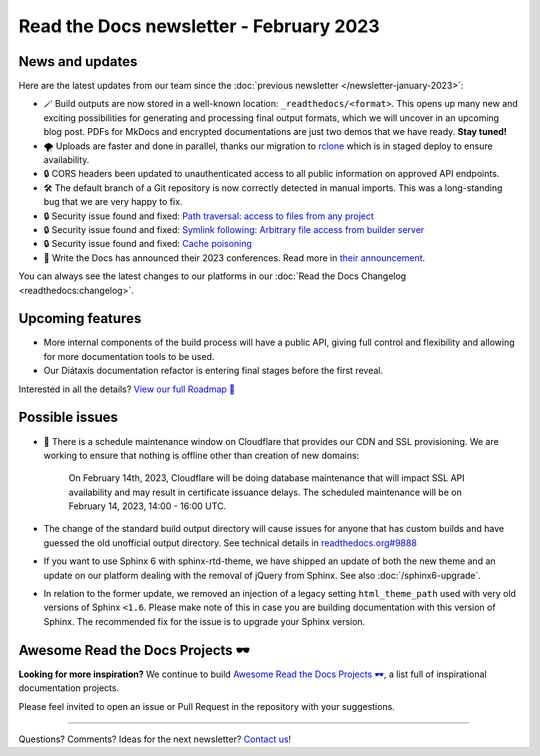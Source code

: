 .. post:: Feb 7, 2023
   :tags: newsletter, python
   :author: Ben
   :location: MLM

.. meta::
   :description lang=en:
      Company updates and new features from the last month,
      current focus, and upcoming features.

Read the Docs newsletter - February 2023
========================================

News and updates
----------------

Here are the latest updates from our team since the :doc:`previous newsletter </newsletter-january-2023>`:

- 🪄️ Build outputs are now stored in a well-known location: ``_readthedocs/<format>``.
  This opens up many new and exciting possibilities for generating and processing final output formats,
  which we will uncover in an upcoming blog post.
  PDFs for MkDocs and encrypted documentations are just two demos that we have ready.
  **Stay tuned!**
- 🌪️ Uploads are faster and done in parallel,
  thanks our migration to `rclone`_ which is in staged deploy to ensure availability. 
- 🔒️ CORS headers been updated to unauthenticated access to all public information on approved API endpoints.
- 🛠️ The default branch of a Git repository is now correctly detected in manual imports.
  This was a long-standing bug that we are very happy to fix.
- 🔒️ Security issue found and fixed: `Path traversal: access to files from any project <GHSA-5w8m-r7jm-mhp9>`_
- 🔒️ Security issue found and fixed: `Symlink following: Arbitrary file access from builder server <GHSA-hqwg-gjqw-h5wg>`_
- 🔒️ Security issue found and fixed: `Cache poisoning <GHSA-7fcx-wwr3-99jv>`_
- 🎤️ Write the Docs has announced their 2023 conferences.
  Read more in `their announcement`_.

.. _rclone: https://rclone.org/
.. _their announcement: https://www.writethedocs.org/blog/2023-january-update/
.. _GHSA-5w8m-r7jm-mhp9: https://github.com/readthedocs/readthedocs.org/security/advisories/GHSA-5w8m-r7jm-mhp9
.. _GHSA-hqwg-gjqw-h5wg: https://github.com/readthedocs/readthedocs.org/security/advisories/GHSA-hqwg-gjqw-h5wg
.. _GHSA-7fcx-wwr3-99jv: https://github.com/readthedocs/readthedocs.org/security/advisories/GHSA-7fcx-wwr3-99jv

You can always see the latest changes to our platforms in our :doc:`Read the Docs Changelog <readthedocs:changelog>`.


Upcoming features
-----------------

..
  Notes:

  Next newsletter:
  Make a general announcement of our Roadmap

  General:

  When creating newsletter drafts, we keep the items here from the previous newsletter.
  This is in order to ensure due follow-up on features that are announced publicly.
  
  Feature done? A great follow-up is to add what was previously an upcoming feature as a released feature in the former section.
  
  Feature not done?
  Make sure that upcoming features are announced with a link to issues or PRs where the progress can be seen.
  If this is done, then subsequent newsletters aren't compelled to share progress when it's uninteresting.
  
  If a feature was announced as upcoming but isn't yet released,
  then try rephrasing the announcement as a general news update about the progress and where it can be followed.

- More internal components of the build process will have a public API, giving full control and flexibility and allowing for more documentation tools to be used.
- Our Diátaxis documentation refactor is entering final stages before the first reveal.

Interested in all the details? `View our full Roadmap 📍️`_

.. _View our full Roadmap 📍️: https://github.com/orgs/readthedocs/projects/156/views/1

Possible issues
---------------

- 🚦️ There is a schedule maintenance window on Cloudflare that provides our CDN and SSL provisioning. 
  We are working to ensure that nothing is offline other than creation of new domains:

    On February 14th, 2023,
    Cloudflare will be doing database maintenance that will impact SSL API availability and may result in certificate issuance delays.
    The scheduled maintenance will be on February 14, 2023, 14:00 - 16:00 UTC.

- The change of the standard build output directory will cause issues for anyone that has custom builds and have guessed the old unofficial output directory.
  See technical details in `readthedocs.org#9888`_
- If you want to use Sphinx 6 with sphinx-rtd-theme,
  we have shipped an update of both the new theme and an update on our platform dealing with the removal of jQuery from Sphinx.
  See also :doc:`/sphinx6-upgrade`.
- In relation to the former update, we removed an injection of a legacy setting ``html_theme_path`` used with very old versions of Sphinx ``<1.6``.
  Please make note of this in case you are building documentation with this version of Sphinx.
  The recommended fix for the issue is to upgrade your Sphinx version.

.. _readthedocs.org#9888: https://github.com/readthedocs/readthedocs.org/pull/9888


.. Skipped in february
.. Awesome Project of the month
.. ----------------------------

Awesome Read the Docs Projects 🕶️
---------------------------------


**Looking for more inspiration?**
We continue to build `Awesome Read the Docs Projects 🕶️ <https://github.com/readthedocs-examples/awesome-read-the-docs>`_,
a list full of inspirational documentation projects.

Please feel invited to open an issue or Pull Request in the repository with your suggestions.


-------

Questions? Comments? Ideas for the next newsletter? `Contact us`_!

.. Keeping this here for now, in case we need to link to ourselves :)

.. _Contact us: mailto:hello@readthedocs.org
